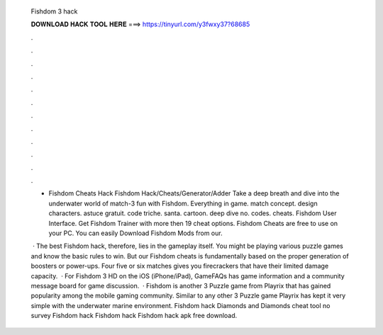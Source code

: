   Fishdom 3 hack
  
  
  
  𝐃𝐎𝐖𝐍𝐋𝐎𝐀𝐃 𝐇𝐀𝐂𝐊 𝐓𝐎𝐎𝐋 𝐇𝐄𝐑𝐄 ===> https://tinyurl.com/y3fwxy37?68685
  
  
  
  .
  
  
  
  .
  
  
  
  .
  
  
  
  .
  
  
  
  .
  
  
  
  .
  
  
  
  .
  
  
  
  .
  
  
  
  .
  
  
  
  .
  
  
  
  .
  
  
  
  .
  
  - Fishdom Cheats Hack Fishdom Hack/Cheats/Generator/Adder Take a deep breath and dive into the underwater world of match-3 fun with Fishdom. Everything in game. match concept. design characters. astuce gratuit. code triche. santa. cartoon. deep dive no. codes. cheats. Fishdom User Interface. Get Fishdom Trainer with more then 19 cheat options. Fishdom Cheats are free to use on your PC. You can easily Download Fishdom Mods from our.
  
   · The best Fishdom hack, therefore, lies in the gameplay itself. You might be playing various puzzle games and know the basic rules to win. But our Fishdom cheats is fundamentally based on the proper generation of boosters or power-ups. Four five or six matches gives you firecrackers that have their limited damage capacity.  · For Fishdom 3 HD on the iOS (iPhone/iPad), GameFAQs has game information and a community message board for game discussion.  · Fishdom is another 3 Puzzle game from Playrix that has gained popularity among the mobile gaming community. Similar to any other 3 Puzzle game Playrix has kept it very simple with the underwater marine environment. Fishdom hack Diamonds and Diamonds cheat tool no survey Fishdom hack Fishdom hack Fishdom hack apk free download.
